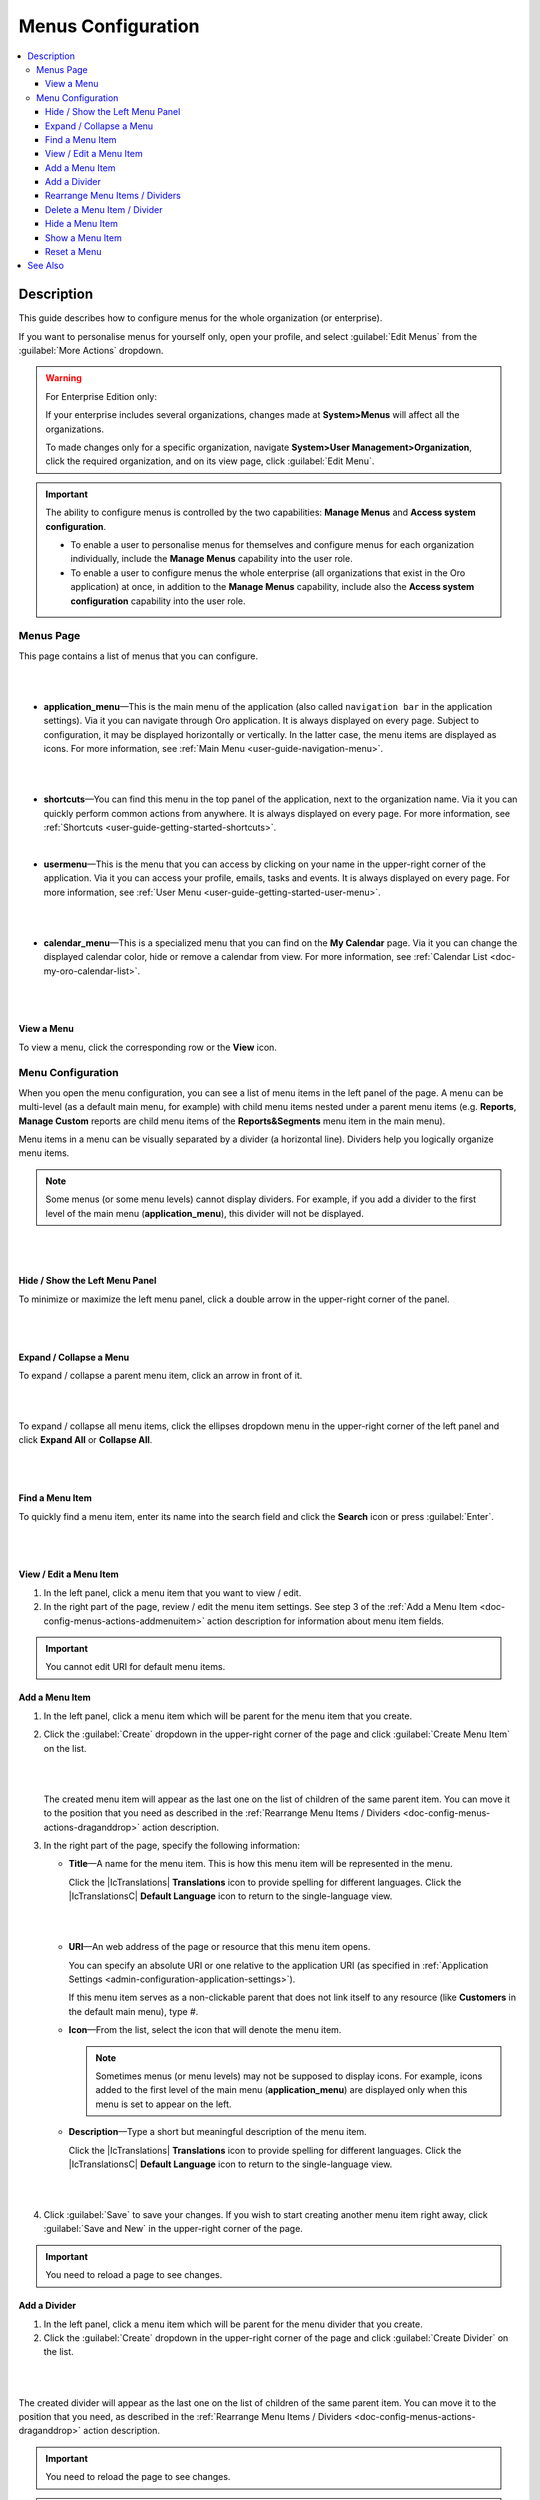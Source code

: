 .. _doc-config-menus:

Menus Configuration
===================

.. contents:: :local:
    :depth: 3

Description
-----------

This guide describes how to configure menus for the whole organization (or enterprise).

If you want to personalise menus for yourself only, open your profile, and select :guilabel:`Edit Menus` from the :guilabel:`More Actions` dropdown.

.. warning::
   For Enterprise Edition only:

   If your enterprise includes several organizations, changes made at **System>Menus** will affect all the organizations.

   To made changes only for a specific organization, navigate **System>User Management>Organization**, click the required organization, and on its view page, click :guilabel:`Edit Menu`.


.. important::
   The ability to configure menus is controlled by the two capabilities: **Manage Menus** and **Access system configuration**.

   - To enable a user to personalise menus for themselves and configure menus for each organization individually, include the **Manage Menus** capability into the user role.

   - To enable a user to configure menus the whole enterprise (all organizations that exist in the Oro application) at once, in addition to the **Manage Menus** capability, include also the **Access system configuration** capability into the user role.

.. _doc-config-menus-menuspage:

Menus Page
^^^^^^^^^^

This page contains a list of menus that you can configure.

|

.. image:: ../img/app_look_feel/menus.png

|

- **application_menu**—This is the main menu of the application (also called ``navigation bar`` in the application settings). Via it you can navigate through Oro application. It is always displayed on every page. Subject to configuration, it may be displayed horizontally or vertically. In the latter case, the menu items are displayed as icons. For more information, see :ref:`Main Menu <user-guide-navigation-menu>`.

  |

  .. image:: ../../user_guide/img/navigation/menu/nav_bar_top.png

  |

- **shortcuts**—You can find this menu in the top panel of the application, next to the organization name. Via it you can quickly perform common actions from anywhere. It is always displayed on every page. For more information, see :ref:`Shortcuts <user-guide-getting-started-shortcuts>`.



  .. image:: ../../user_guide/img/navigation/panel/shortcut_full.png

  |


- **usermenu**—This is the menu that you can access by clicking on your name in the upper-right corner of the application. Via it you can access your profile, emails, tasks and events. It is always displayed on every page. For more information, see :ref:`User Menu <user-guide-getting-started-user-menu>`.

  |

  .. image:: ../../user_guide/img/intro/user_menu.png

  |

- **calendar_menu**—This is a specialized menu that you can find on the **My Calendar** page. Via it you can change the displayed calendar color, hide or remove a calendar from view. For more information, see :ref:`Calendar List <doc-my-oro-calendar-list>`.

  |

  .. image:: ../img/app_look_feel/menus_calendar_menu.png

  |

.. _doc-config-menus-actions-viewmenu:

View a Menu
~~~~~~~~~~~~

To view a menu, click the corresponding row or the |IcView| **View** icon.


.. _doc-config-menus-configuration:

Menu Configuration
^^^^^^^^^^^^^^^^^^

When you open the menu configuration, you can see a list of menu items in the left panel of the page. A menu can be multi-level (as a default main menu, for example) with child menu items nested under a parent menu items (e.g. **Reports**, **Manage Custom** reports are child menu items of the **Reports&Segments** menu item in the main menu).

Menu items in a menu can be visually separated by a divider (a horizontal line). Dividers help you logically organize menu items.

.. note:: Some menus (or some menu levels) cannot display dividers. For example, if you add a divider to the first level of the main menu (**application_menu**), this divider will not be displayed.

|

.. image:: ../img/app_look_feel/menus_application.png

|

.. _doc-config-menus-actions-hideorshowpanel:

Hide / Show the Left Menu Panel
~~~~~~~~~~~~~~~~~~~~~~~~~~~~~~~

To minimize or maximize the left menu panel, click a double arrow in the upper-right corner of the panel.


|

.. image:: ../img/app_look_feel/menus_application_showpanel.png

|

.. _doc-config-menus-actions-expandorcollapse:

Expand / Collapse a Menu
~~~~~~~~~~~~~~~~~~~~~~~~~

To expand / collapse a parent menu item, click an arrow in front of it.



|

.. image:: ../img/app_look_feel/menus_application_expand.png

|

To expand / collapse all menu items, click the ellipses dropdown menu in the upper-right corner of the left panel and click **Expand All** or **Collapse All**.

|

.. image:: ../img/app_look_feel/menus_application_expall.png

|



.. _doc-config-menus-actions-search:

Find a Menu Item
~~~~~~~~~~~~~~~~~

To quickly find a menu item, enter its name into the search field and click the |IcSearch| **Search** icon or press :guilabel:`Enter`.


|

.. image:: ../img/app_look_feel/menus_application_search.png

|

.. _doc-config-menus-actions-viewandedit:

View / Edit a Menu Item
~~~~~~~~~~~~~~~~~~~~~~~~

1. In the left panel, click a menu item that you want to view / edit.

2. In the right part of the page, review / edit the menu item settings. See step 3 of the :ref:`Add a Menu Item <doc-config-menus-actions-addmenuitem>` action description for information about menu item fields.


.. important::
    You cannot edit URI for default menu items.


.. _doc-config-menus-actions-addmenuitem:

Add a Menu Item
~~~~~~~~~~~~~~~

1. In the left panel, click a menu item which will be parent for the menu item that you create.

2. Click the :guilabel:`Create` dropdown in the upper-right corner of the page and click :guilabel:`Create Menu Item` on the list.

   |

   .. image:: ../img/app_look_feel/menus_createmenuitem.png

   |

   The created menu item will appear as the last one on the list of children of the same parent item. You can move it to the position that you need as described in the :ref:`Rearrange Menu Items / Dividers <doc-config-menus-actions-draganddrop>` action description.

3. In the right part of the page, specify the following information:

   - **Title**—A name for the menu item. This is how this menu item will be represented in the menu.

     Click the |IcTranslations| **Translations** icon to provide spelling for different languages. Click the |IcTranslationsC| **Default Language** icon to return to the single-language view.

     |

     .. image:: ../img/app_look_feel/menus_actions_create_translations.png

     |


   - **URI**—An web address of the page or resource that this menu item opens.

     You can specify an absolute URI or one relative to the application URI (as specified in :ref:`Application Settings <admin-configuration-application-settings>`).

     If this menu item serves as a non-clickable parent that does not link itself to any resource (like **Customers** in the default main menu), type *\#*.

   - **Icon**—From the list, select the icon that will denote the menu item.

     .. note:: Sometimes menus (or menu levels) may not be supposed to display icons. For example, icons added to the first level of the main menu (**application_menu**) are displayed only when this menu is set to appear on the left.

   - **Description**—Type a short but meaningful description of the menu item.

     Click the |IcTranslations| **Translations** icon to provide spelling for different languages. Click the |IcTranslationsC| **Default Language** icon to return to the single-language view.

   |

   .. image:: ../img/app_look_feel/menus_actions_create_general.png

   |

4. Click :guilabel:`Save` to save your changes. If you wish to start creating another menu item right away, click :guilabel:`Save and New` in the upper-right corner of the page.


.. important::
    You need to reload a page to see changes.

.. _doc-config-menus-actions-adddivider:

Add a Divider
~~~~~~~~~~~~~

1. In the left panel, click a menu item which will be parent for the menu divider that you create.

2. Click the :guilabel:`Create` dropdown in the upper-right corner of the page and click :guilabel:`Create Divider` on the list.

|

.. image:: ../img/app_look_feel/menus_createdivider.png

|

The created divider will appear as the last one on the list of children of the same parent item. You can move it to the position that you need, as described in the :ref:`Rearrange Menu Items / Dividers <doc-config-menus-actions-draganddrop>` action description.

.. important::
    You need to reload the page to see changes.

.. note:: Some menus (or some menu levels) cannot display dividers. For example, if you add a divider to the first level of the main menu (**application_menu**), this divider will not be displayed.

.. _doc-config-menus-actions-draganddrop:

Rearrange Menu Items / Dividers
~~~~~~~~~~~~~~~~~~~~~~~~~~~~~~~

You can change the position of an item / divider in a menu by dragging and dropping it in the left panel. You can change the order of menu items at the same level as well as move an item / divider to the higher or lower level.


When you drag-and-drop items, pay attention to the arrow that shows where the item will be placed:


- If an arrow points to the place between items, that is where the moved item will be placed.

  |

  .. image:: ../img/app_look_feel/menus_actions_d&dsame.png

  |



- If and arrow appears in front of a menu item, then the moved item will become a child of the item that the arrow points to.

  |

  .. image:: ../img/app_look_feel/menus_actions_d&dunder.png

  |


.. _doc-config-menus-actions-delete:

Delete a Menu Item / Divider
~~~~~~~~~~~~~~~~~~~~~~~~~~~~~~~~

.. important::
    - You cannot delete default menu items.

    - When you delete a menu item that has child items, they will not be deleted but moved to the parent of the menu item that you delete.


1. In the left panel, click a menu item / divider that you want to delete.

2. Click the :guilabel:`Delete` button in the upper-right corner of the page.

3. In the **Delete Confirmation** dialog box, click :guilabel:`Yes, Delete`.

.. important::
     You need to reload the page to see changes.


.. _doc-config-menus-actions-hide:

Hide a Menu Item
~~~~~~~~~~~~~~~~

If you do not want one of the default menu items to be visible on the interface, you can hide it.

.. important::
    - If a menu that you hide has child items, they will be hidden too.

    - You cannot hide non-default menu items.

To hide a menu item, perform the following steps:

1. In the left panel, click a menu item that you want to hide.

2. Click the :guilabel:`Hide` button in the upper-right corner of the page.

.. important::
    You need to reload the page to see changes.


.. _doc-config-menus-actions-show:

Show a Menu Item
~~~~~~~~~~~~~~~~

To show a previously hidden menu item, perform the following steps:

1. In the left panel, click a menu item that you want to show.

2. Click the :guilabel:`Show` button in the upper-right corner of the page.

.. note::
    If a menu item that you want to show has a parent, it will become visible too.

.. important::
    You need to reload the page to see changes.


.. _doc-config-menus-actions-reset:

Reset a Menu
~~~~~~~~~~~~

1. In the left panel, click a menu name.

2. Click the :guilabel:`Reset` button in the upper-right corner of the page.

3. In the **Reset Confirmation** dialog box, click :guilabel:`Yes, Reset`.

.. important::
    You need to reload the page to see changes.


See Also
--------

   :ref:`Managing the Application Menu <doc-create-and-customize-app-menu>`

   :ref:`How to Create and Customize the Application Menu <doc-create-and-customize-app-menu>`

   :ref:`Display Settings <doc-configuration-display-settings>`

   :ref:`Language Settings <admin-configuration-language-settings>`


.. |IcView| image:: ../../img/buttons/IcView.png
	:align: middle

.. |IcSearch| image:: ../../img/buttons/IcSearch.png
	:align: middle

.. |IcTranslations| raw:: html
   
   <i class="fa fa-folder-o fa-lg" aria-hidden="true"></i>

.. |IcTranslationsC| raw:: html

   <i class="fa fa-folder fa-lg" aria-hidden="true"></i>
